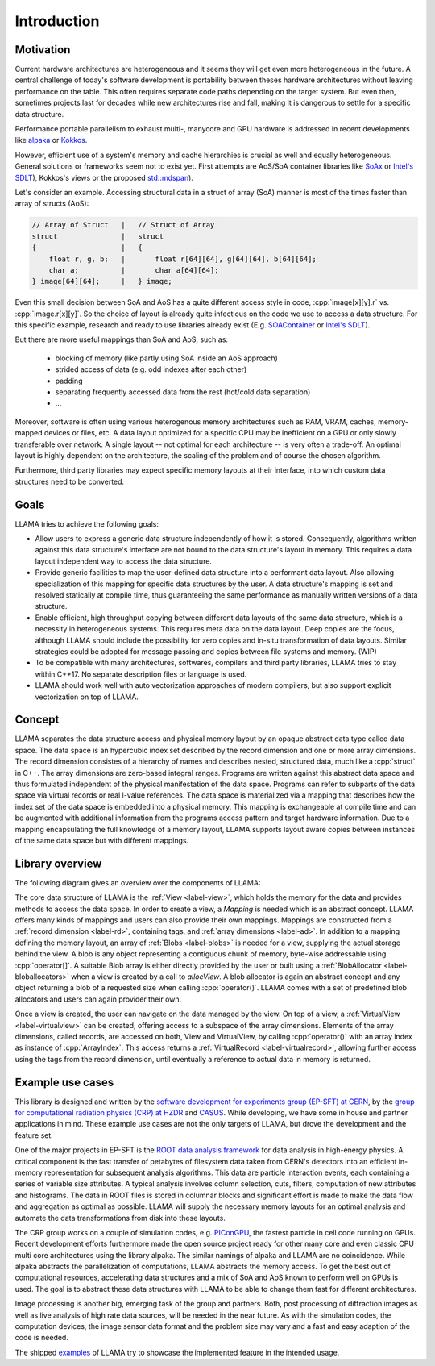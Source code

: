 Introduction
============

Motivation
----------

Current hardware architectures are heterogeneous and it seems they will get even more heterogeneous in the future.
A central challenge of today's software development is portability between theses hardware architectures without leaving performance on the table.
This often requires separate code paths depending on the target system.
But even then, sometimes projects last for decades while new architectures rise and fall, making it is dangerous to settle for a specific data structure.

Performance portable parallelism to exhaust multi-, manycore and GPU hardware is addressed in recent developments like
`alpaka <https://github.com/alpaka-group/alpaka>`_ or
`Kokkos <https://github.com/kokkos/kokkos>`_.

However, efficient use of a system's memory and cache hierarchies is crucial as well and equally heterogeneous.
General solutions or frameworks seem not to exist yet.
First attempts are AoS/SoA container libraries like
`SoAx <https://www.sciencedirect.com/science/article/pii/S0010465517303983>`_ or 
`Intel's SDLT <https://software.intel.com/content/www/us/en/develop/documentation/cpp-compiler-developer-guide-and-reference/top/compiler-reference/libraries/introduction-to-the-simd-data-layout-templates.html>`_),
Kokkos's views or the proposed `std::mdspan <http://wg21.link/p0009r10>`_).

Let's consider an example.
Accessing structural data in a struct of array (SoA) manner is most of the times faster than array of structs (AoS):

.. code-block:: C++

    // Array of Struct   |   // Struct of Array
    struct               |   struct
    {                    |   {
        float r, g, b;   |       float r[64][64], g[64][64], b[64][64];
        char a;          |       char a[64][64];
    } image[64][64];     |   } image;

Even this small decision between SoA and AoS has a quite different access style in code,
:cpp:`image[x][y].r` vs. :cpp:`image.r[x][y]`.
So the choice of layout is already quite infectious on the code we use to access a data structure.
For this specific example, research and ready to use libraries already exist
(E.g. `SOAContainer <https://gitlab.cern.ch/LHCbOpt/SOAContainer>`_ or `Intel's SDLT <https://software.intel.com/content/www/us/en/develop/documentation/cpp-compiler-developer-guide-and-reference/top/compiler-reference/libraries/introduction-to-the-simd-data-layout-templates.html>`_).

But there are more useful mappings than SoA and AoS, such as:

 * blocking of memory (like partly using SoA inside an AoS approach)
 * strided access of data (e.g. odd indexes after each other)
 * padding
 * separating frequently accessed data from the rest (hot/cold data separation)
 * ...

Moreover, software is often using various heterogenous memory architectures such as RAM, VRAM, caches, memory-mapped devices or files, etc.
A data layout optimized for a specific CPU may be inefficient on a GPU or only slowly transferable over network.
A single layout -- not optimal for each architecture -- is very often a trade-off.
An optimal layout is highly dependent on the architecture, the scaling of the problem and of course the chosen algorithm.

Furthermore, third party libraries may expect specific memory layouts at their interface, into which custom data structures need to be converted.

Goals
-----

LLAMA tries to achieve the following goals:

* Allow users to express a generic data structure independently of how it is stored.
  Consequently, algorithms written against this data structure's interface are not bound to the data structure's layout in memory.
  This requires a data layout independent way to access the data structure.
* Provide generic facilities to map the user-defined data structure into a performant data layout.
  Also allowing specialization of this mapping for specific data structures by the user.
  A data structure's mapping is set and resolved statically at compile time, thus guaranteeing the same performance as manually written versions of a data structure.
* Enable efficient, high throughput copying between different data layouts of the same data structure, which is a necessity in heterogeneous systems.
  This requires meta data on the data layout.
  Deep copies are the focus, although LLAMA should include the possibility for zero copies and in-situ transformation of data layouts.
  Similar strategies could be adopted for message passing and copies between file systems and memory.
  (WIP)
* To be compatible with many architectures, softwares, compilers and third party libraries, LLAMA tries to stay within C++17.
  No separate description files or language is used.
* LLAMA should work well with auto vectorization approaches of modern compilers, but also support explicit vectorization on top of LLAMA.


Concept
-------

.. image:: ../images/concept.svg

LLAMA separates the data structure access and physical memory layout by an opaque abstract data type called data space.
The data space is an hypercubic index set described by the record dimension and one or more array dimensions.
The record dimension consistes of a hierarchy of names and describes nested, structured data, much like a :cpp:`struct` in C++.
The array dimensions are zero-based integral ranges.
Programs are written against this abstract data space and thus formulated independent of the physical manifestation of the data space.
Programs can refer to subparts of the data space via virtual records or real l-value references.
The data space is materialized via a mapping that describes how the index set of the data space is embedded into a physical memory.
This mapping is exchangeable at compile time and can be augmented with additional information from the programs access pattern and target hardware information.
Due to a mapping encapsulating the full knowledge of a memory layout, LLAMA supports layout aware copies between instances of the same data space but with different mappings.

Library overview
----------------

The following diagram gives an overview over the components of LLAMA:

.. image:: ../images/overview.svg

The core data structure of LLAMA is the :ref:`View <label-view>`,
which holds the memory for the data and provides methods to access the data space.
In order to create a view, a `Mapping` is needed which is an abstract concept.
LLAMA offers many kinds of mappings and users can also provide their own mappings.
Mappings are constructed from a :ref:`record dimension <label-rd>`, containing tags, and :ref:`array dimensions <label-ad>`.
In addition to a mapping defining the memory layout, an array of :ref:`Blobs <label-blobs>` is needed for a view, supplying the actual storage behind the view.
A blob is any object representing a contiguous chunk of memory, byte-wise addressable using :cpp:`operator[]`.
A suitable Blob array is either directly provided by the user or built using a :ref:`BlobAllocator <label-bloballocators>` when a view is created by a call to `allocView`.
A blob allocator is again an abstract concept and any object returning a blob of a requested size when calling :cpp:`operator()`.
LLAMA comes with a set of predefined blob allocators and users can again provider their own.

Once a view is created, the user can navigate on the data managed by the view.
On top of a view, a :ref:`VirtualView <label-virtualview>` can be created, offering access to a subspace of the array dimensions.
Elements of the array dimensions, called records, are accessed on both, View and VirtualView, by calling :cpp:`operator()` with an array index as instance of :cpp:`ArrayIndex`.
This access returns a :ref:`VirtualRecord <label-virtualrecord>`, allowing further access using the tags from the record dimension, until eventually a reference to actual data in memory is returned.


Example use cases
-----------------

This library is designed and written by the `software development for experiments group (EP-SFT) at CERN <https://ep-dep-sft.web.cern.ch/>`_,
by the `group for computational radiation physics (CRP) at HZDR <https://www.hzdr.de/crp>`_ and `CASUS <https://www.casus.science>`_.
While developing, we have some in house and partner applications in mind.
These example use cases are not the only targets of LLAMA, but drove the development and the feature set.

One of the major projects in EP-SFT is the `ROOT data analysis framework <https://root.cern/>`_ for data analysis in high-energy physics.
A critical component is the fast transfer of petabytes of filesystem data taken from CERN's detectors into an efficient in-memory representation for subsequent analysis algorithms.
This data are particle interaction events, each containing a series of variable size attributes.
A typical analysis involves column selection, cuts, filters, computation of new attributes and histograms.
The data in ROOT files is stored in columnar blocks and significant effort is made to make the data flow and aggregation as optimal as possible.
LLAMA will supply the necessary memory layouts for an optimal analysis and automate the data transformations from disk into these layouts.

The CRP group works on a couple of simulation codes, e.g.
`PIConGPU <https://picongpu.hzdr.de>`_, the fastest particle in cell code
running on GPUs. Recent development efforts furthermore made the open source
project ready for other many core and even classic CPU multi core architectures
using the library alpaka. The similar
namings of alpaka and LLAMA are no coincidence. While alpaka abstracts the
parallelization of computations, LLAMA abstracts the memory access.
To get the best out of computational resources, accelerating data
structures and a mix of SoA and AoS known to perform well on GPUs is used.
The goal is to abstract these data structures with LLAMA to be able to change
them fast for different architectures.

Image processing is another big, emerging task of the group and partners. Both,
post processing of diffraction images as well as live analysis of high rate
data sources, will be needed in the near future. As with the simulation codes, the
computation devices, the image sensor data format and the problem size may vary
and a fast and easy adaption of the code is needed.

The shipped
`examples <https://github.com/alpaka-group/llama/tree/develop/examples>`_
of LLAMA try to showcase the implemented feature in the intended usage.

